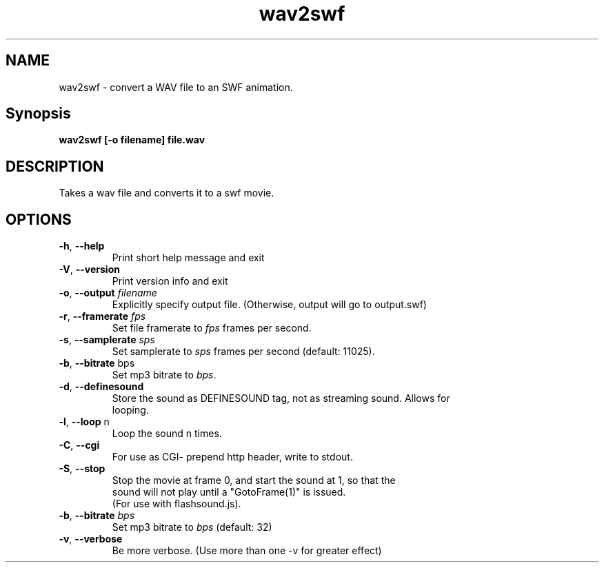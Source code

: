 .TH wav2swf "1" "February 2004" "wav2swf" "swftools"
.SH NAME
wav2swf - convert a WAV file to an SWF animation.

.SH Synopsis
.B wav2swf [-o filename] file.wav\n

.SH DESCRIPTION
Takes a wav file and converts it to a swf movie.

.SH OPTIONS
.TP
\fB\-h\fR, \fB\-\-help\fR 
    Print short help message and exit
.TP
\fB\-V\fR, \fB\-\-version\fR 
    Print version info and exit
.TP
\fB\-o\fR, \fB\-\-output\fR \fIfilename\fR
    Explicitly specify output file. (Otherwise, output will go to output.swf)
.TP
\fB\-r\fR, \fB\-\-framerate\fR \fIfps\fR
    Set file framerate to \fIfps\fR frames per second.
.TP
\fB\-s\fR, \fB\-\-samplerate\fR \fIsps\fR
    Set samplerate to \fIsps\fR frames per second (default: 11025).
.TP
\fB\-b\fR, \fB\-\-bitrate\fR bps
    Set mp3 bitrate to \fIbps\fR.
.TP
\fB\-d\fR, \fB\-\-definesound\fR 
    Store the sound as DEFINESOUND tag, not as streaming sound. Allows for
    looping.
.TP
\fB\-l\fR, \fB\-\-loop\fR n
    Loop the sound n times.
.TP
\fB\-C\fR, \fB\-\-cgi\fR 
    For use as CGI- prepend http header, write to stdout.
.TP
\fB\-S\fR, \fB\-\-stop\fR 
    Stop the movie at frame 0, and start the sound at 1, so that the
    sound will not play until a "GotoFrame(1)" is issued.
    (For use with flashsound.js).
.TP
\fB\-b\fR, \fB\-\-bitrate\fR \fIbps\fR
    Set mp3 bitrate to \fIbps\fR (default: 32)
.TP
\fB\-v\fR, \fB\-\-verbose\fR 
    Be more verbose. (Use more than one -v for greater effect)
